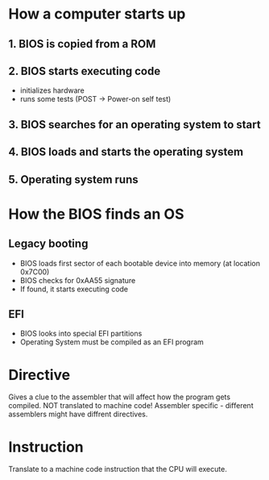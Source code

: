 * How a computer starts up
** 1. BIOS is copied from a ROM
** 2. BIOS starts executing code
- initializes hardware
- runs some tests (POST -> Power-on self test)
** 3. BIOS searches for an operating system to start
** 4. BIOS loads and starts the operating system
** 5. Operating system runs

* How the BIOS finds an OS
** Legacy booting
- BIOS loads first sector of each bootable device into memory (at location 0x7C00)
- BIOS checks for 0xAA55 signature
- If found, it starts executing code

** EFI
- BIOS looks into special EFI partitions
- Operating System must be compiled as an EFI program


* Directive
 Gives a clue to the assembler that will affect how the program gets
 compiled. NOT translated to machine code!
 Assembler specific - different assemblers might have diffrent directives.

* Instruction
Translate to a machine code instruction that the CPU will execute.
